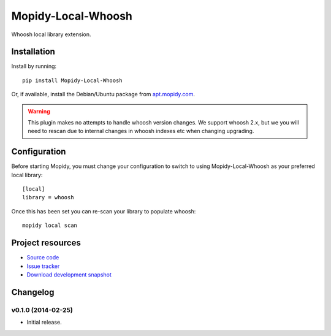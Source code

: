 ****************************
Mopidy-Local-Whoosh
****************************

.. image:: https://pypip.in/v/Mopidy-Local-Whoosh/badge.png
    :target: https://pypi.python.org/pypi/Mopidy-Local-Whoosh/
    :alt: Latest PyPI version

.. image:: https://pypip.in/d/Mopidy-Local-Whoosh/badge.png
    :target: https://pypi.python.org/pypi/Mopidy-Local-Whoosh/
    :alt: Number of PyPI downloads

.. image:: https://travis-ci.org/mopidy/mopidy-local-whoosh.png?branch=master
    :target: https://travis-ci.org/mopidy/mopidy-local-whoosh
    :alt: Travis CI build status

.. image:: https://coveralls.io/repos/mopidy/mopidy-local-whoosh/badge.png?branch=master
   :target: https://coveralls.io/r/mopidy/mopidy-local-whoosh?branch=master
   :alt: Test coverage

Whoosh local library extension.


Installation
============

Install by running::

    pip install Mopidy-Local-Whoosh

Or, if available, install the Debian/Ubuntu package from `apt.mopidy.com
<http://apt.mopidy.com/>`_.

.. warning::

    This plugin makes no attempts to handle whoosh version changes. We support
    whoosh 2.x, but we you will need to rescan due to internal changes in
    whoosh indexes etc when changing upgrading.


Configuration
=============

Before starting Mopidy, you must change your configuration to switch to using
Mopidy-Local-Whoosh as your preferred local library::

    [local]
    library = whoosh


Once this has been set you can re-scan your library to populate whoosh::

    mopidy local scan


Project resources
=================

- `Source code <https://github.com/adamcik/mopidy-local-whoosh>`_
- `Issue tracker <https://github.com/adamcik/mopidy-local-whoosh/issues>`_
- `Download development snapshot <https://github.com/adamcik/mopidy-local-whoosh/tarball/master#egg=Mopidy-Local-Whoosh-dev>`_


Changelog
=========

v0.1.0 (2014-02-25)
----------------------------------------

- Initial release.
